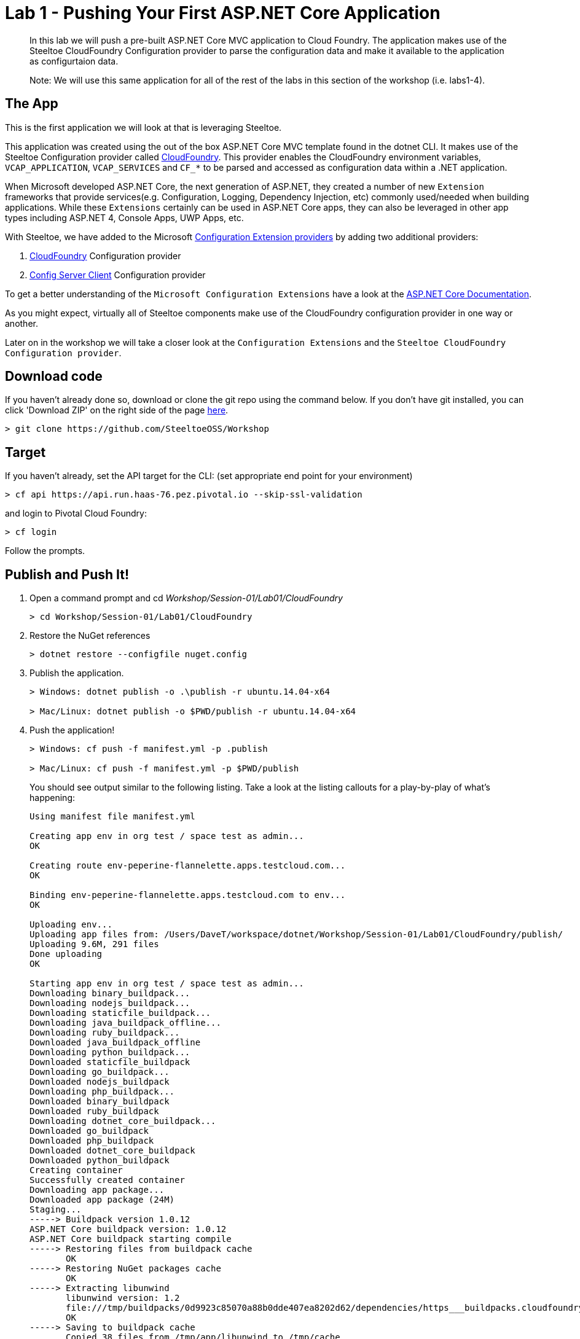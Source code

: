 = Lab 1 - Pushing Your First ASP.NET Core Application

[abstract]
--
In this lab we will push a pre-built ASP.NET Core MVC application to Cloud Foundry. The application makes use of the Steeltoe CloudFoundry Configuration provider to parse the configuration data and make it available to the application as configurtaion data.

Note: We will use this same application for all of the rest of the labs in this section of the workshop (i.e. labs1-4).
--

== The App
This is the first application we will look at that is leveraging Steeltoe.

This application was created using the out of the box ASP.NET Core MVC template found in the dotnet CLI. It makes use of the Steeltoe Configuration provider called https://github.com/SteeltoeOSS/Configuration/tree/master/src/Steeltoe.Extensions.Configuration.CloudFoundry[CloudFoundry]. This provider enables the CloudFoundry environment variables, `VCAP_APPLICATION`, `VCAP_SERVICES` and `CF_*` to be parsed and accessed as configuration data within a .NET application.

When Microsoft developed ASP.NET Core, the next generation of ASP.NET, they created a number of new `Extension` frameworks that provide services(e.g. Configuration, Logging, Dependency Injection, etc) commonly used/needed when building applications. While these `Extensions` certainly can be used in ASP.NET Core apps, they can also be leveraged in other app types including ASP.NET 4, Console Apps, UWP Apps, etc.

With Steeltoe, we have added to the Microsoft https://github.com/aspnet/Configuration[Configuration Extension providers] by adding two additional providers:

. https://github.com/SteeltoeOSS/Configuration/tree/master/src/Steeltoe.Extensions.Configuration.CloudFoundry[CloudFoundry] Configuration provider
. https://github.com/SteeltoeOSS/Configuration/tree/master/src/Steeltoe.Extensions.Configuration.ConfigServer[Config Server Client] Configuration provider

To get a better understanding of the `Microsoft Configuration Extensions` have a look at the https://docs.microsoft.com/en-us/aspnet/core/fundamentals/configuration[ASP.NET Core Documentation].

As you might expect, virtually all of Steeltoe components make use of the CloudFoundry configuration provider in one way or another.

Later on in the workshop we will take a closer look at the `Configuration Extensions`  and the `Steeltoe CloudFoundry Configuration provider`.

== Download code

If you haven't already done so, download or clone the git repo using the command below. If you don't have git installed, you can click 'Download ZIP' on the right side of the page https://github.com/SteeltoeOSS/Workshop[here].


----
> git clone https://github.com/SteeltoeOSS/Workshop
----

== Target

If you haven't already, set the API target for the CLI: (set appropriate end point for your environment)


----
> cf api https://api.run.haas-76.pez.pivotal.io --skip-ssl-validation
----
and login to Pivotal Cloud Foundry:


----
> cf login
----

Follow the prompts. 

== Publish and Push It!
. Open a command prompt and cd _Workshop/Session-01/Lab01/CloudFoundry_
+
----
> cd Workshop/Session-01/Lab01/CloudFoundry
----

. Restore the NuGet references
+
----
> dotnet restore --configfile nuget.config
----

. Publish the application.
+
----
> Windows: dotnet publish -o .\publish -r ubuntu.14.04-x64

> Mac/Linux: dotnet publish -o $PWD/publish -r ubuntu.14.04-x64
----

. Push the application!
+
----
> Windows: cf push -f manifest.yml -p .publish 

> Mac/Linux: cf push -f manifest.yml -p $PWD/publish 
----
+
You should see output similar to the following listing. Take a look at the listing callouts for a play-by-play of what's happening:
+
====
----
Using manifest file manifest.yml

Creating app env in org test / space test as admin...
OK

Creating route env-peperine-flannelette.apps.testcloud.com...
OK

Binding env-peperine-flannelette.apps.testcloud.com to env...
OK

Uploading env...
Uploading app files from: /Users/DaveT/workspace/dotnet/Workshop/Session-01/Lab01/CloudFoundry/publish/
Uploading 9.6M, 291 files
Done uploading               
OK

Starting app env in org test / space test as admin...
Downloading binary_buildpack...
Downloading nodejs_buildpack...
Downloading staticfile_buildpack...
Downloading java_buildpack_offline...
Downloading ruby_buildpack...
Downloaded java_buildpack_offline
Downloading python_buildpack...
Downloaded staticfile_buildpack
Downloading go_buildpack...
Downloaded nodejs_buildpack
Downloading php_buildpack...
Downloaded binary_buildpack
Downloaded ruby_buildpack
Downloading dotnet_core_buildpack...
Downloaded go_buildpack
Downloaded php_buildpack
Downloaded dotnet_core_buildpack
Downloaded python_buildpack
Creating container
Successfully created container
Downloading app package...
Downloaded app package (24M)
Staging...
-----> Buildpack version 1.0.12
ASP.NET Core buildpack version: 1.0.12
ASP.NET Core buildpack starting compile
-----> Restoring files from buildpack cache
       OK
-----> Restoring NuGet packages cache
       OK
-----> Extracting libunwind
       libunwind version: 1.2
       file:///tmp/buildpacks/0d9923c85070a88b0dde407ea8202d62/dependencies/https___buildpacks.cloudfoundry.org_dependencies_manual-binaries_dotnet_libunwind-1.2-linux-x64-f56347d4.tgz
       OK
-----> Saving to buildpack cache
       Copied 38 files from /tmp/app/libunwind to /tmp/cache
       OK
-----> Cleaning staging area
       OK
ASP.NET Core buildpack is done creating the droplet
Exit status 0
Staging complete
Uploading droplet, build artifacts cache...
Uploading droplet...
Uploading build artifacts cache...
Uploaded build artifacts cache (992K)
Uploaded droplet (24.2M)
Uploading complete
Destroying container
Successfully destroyed container

1 of 1 instances running

App started


OK

App env was started using this command `cd . && ./CloudFoundry --server.urls http://0.0.0.0:${PORT}`

Showing health and status for app env in org test / space test as admin...
OK

requested state: started
instances: 1/1
usage: 1G x 1 instances
urls: env-peperine-flannelette.apps.testcloud.com
last uploaded: Wed Mar 15 20:57:22 UTC 2017
stack: cflinuxfs2
buildpack: ASP.NET Core (buildpack-1.0.12)

     state     since                    cpu    memory    disk      details   
#0   running   2017-03-15 02:57:55 PM   0.0%   0 of 1G   0 of 1G      

----
<1> The CLI is using a manifest to provide necessary configuration details such as application name, memory to be allocated, the stack to be used (in this case Linux), the number of instances requested to start, and path to the application artifact.
In Visual Studio, take a look at `manifest.yml` to see how.
<2> In most cases, the CLI indicates each Cloud Foundry API call as it happens.
In this case, the CLI has created an application record for _env_ in your assigned space.
<3> All HTTP/HTTPS requests to applications will flow through Cloud Foundry's front-end router called https://docs.pivotal.io/pivotalcf/1-7/concepts/architecture/router.html[(Go)Router].
Here the CLI is creating a route with random word tokens inserted (again, see `manifest.yml` for a hint!) to prevent route collisions across the default `apps.testcloud.com` domain.
<4> Now the CLI is _binding_ the created route to the application.
Routes can actually be bound to multiple applications to support techniques such as https://docs.pivotal.io/pivotalcf/1-7/devguide/deploy-apps/blue-green.html[blue-green deployments].
<5> The CLI finally uploads the application bits to Pivotal Cloud Foundry. Notice that it's uploading _39 files_! This is because Cloud Foundry actually uploads all the files for the deployment for caching purposes.
<6> Now we begin the staging process. By choosing the Linux stack a container is created on the runtime to prepare the application to run, a second container is then generated that will host your application.  If you want to try with other languages you can push an application.
<7> The complete package of your application and all of its necessary runtime components is called a _droplet_.
Here the droplet is being uploaded to Pivotal Cloudfoundry's internal blobstore so that it can be easily copied to one or more Cells in the _https://docs.pivotal.io/pivotalcf/1-7/concepts/diego/diego-architecture.html[Diego Architecture]_ for execution.
<8> The CLI tells you exactly what command and argument set was used to start your application.
<9> Finally the CLI reports the current status of your application's health.
====

== View the App in AppsManager
. Open AppManager and select your org and space:
+
image::../../Common/images/lab-01-appsmanager.png[]
{sp}+
. Select the ``env`` application and then select the ``Env Variables`` tab.
+
image::../../Common/images/lab-01-appsmanager-env-variables.png[]
{sp}+
Notice the environment variables ``VCAP_APPLICATION`` and ``VCAP_SERVICES``. These are assigned by CloudFoundry and are meant to provide configuration data for the application:
+
----
Environment Variables:
{
  "staging_env_json": {},
  "running_env_json": {},
  "environment_json": "invalid_key",
  "system_env_json": {
    "VCAP_SERVICES": {}
  },
  "application_env_json": {
    "VCAP_APPLICATION": {
      "cf_api": "https://api.system.testcloud.com",
      "limits": {
        "fds": 16384,
        "mem": 1024,
        "disk": 1024
      },
      "application_name": "env",
      "application_uris": [
        "env-uninebriating-impaler.apps.testcloud.com"
      ],
      "name": "env",
      "space_name": "test",
      "space_id": "86111584-e059-4eb0-b2e6-c89aa260453c",
      "uris": [
        "env-uninebriating-impaler.apps.testcloud.com"
      ],
      "users": null,
      "application_id": "c21b464e-243a-43fc-86b2-1545c90e2239",
      "version": "e5f8aff9-4434-4f54-a4c4-c84569c3d8b3",
      "application_version": "e5f8aff9-4434-4f54-a4c4-c84569c3d8b3"
    }
  }
}
----

You will see in a bit that the Steeltoe CloudFoundry Configuration provider parses this information and makes if available as configuration data to the application.

== Interact with the App

. Visit the application in your browser by hitting the route that was generated by the CLI:
+
image::../../Common/images/lab-net.png[]
{sp}+
. Click on the `CloudFoundry Config` menu item:
+
image::../../Common/images/lab-01-cloudfoundry-config.png[]
{sp}+
What you are seeing here is the configuration information from ``VCAP_APPLICATION`` and ``VCAP_SERVICES``.
Take some time and see if you can find in the code how this is accomplished.
Start with the ``CloudFoundryConfig()`` action in the ``HomeController``.

. Click on the `Application Config` menu item:
+
image::../../Common/images/lab-01-application-config.png[]
{sp}+
What you are seeing here is the configuration information from ``appsettings.json`` and ``appsettings-development.json``, both configuration files found in the application solution.
Take some time and see if you can find in the code how this is accomplished.
Start with the ``AppConfig()`` action in the ``HomeController``.
. Click on the `Subsection Config` menu item:
+
image::../../Common/images/lab-01-subsection-config.png[]
{sp}+
What you are seeing here is the configuration information from a  subsection of ``appsettings.json`` and ``appsettings-development.json``.
Take some time and see if you can find in the code how this is accomplished.
Start with the ``SubSectionConfig()`` action in the ``HomeController``.

. Click on the `Raw Config` menu item:
+
image::../../Common/images/lab-01-raw-config.png[]
{sp}+
What you are seeing here is the raw listing of all the configuration information available to the application.
Take some time and see if you can find in the code how this is accomplished.
Start with the ``RawConfig()`` action in the ``HomeController``.

. To get an understanding on how the configurtion for the app is created from all the different sources have a look at the ``Startup`` class in project folder and the method ``ConfigureServices(IServiceCollection services)``.
See if you can figure out how Steeltoe is used to add to the Configuration.  In later labs we will explore this in more depth.

== Interact with App from CF CLI

. Get information about the currently deployed application using CLI apps command:
+
----
> cf apps
----
+
Note the application name for next steps

. Get information about running instances, memory, CPU, and other statistics using CLI instances command
+
----
> cf app env
----

. Stop the deployed application using the CLI
+
----
> cf stop env
----

. Delete the deployed application using the CLI
+
----
> cf delete env
----
